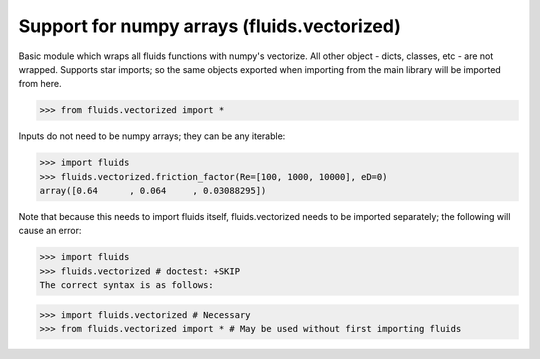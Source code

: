 Support for numpy arrays (fluids.vectorized)
============================================


Basic module which wraps all fluids functions with numpy's vectorize.
All other object - dicts, classes, etc - are not wrapped. Supports star 
imports; so the same objects exported when importing from the main library
will be imported from here. 

>>> from fluids.vectorized import *

Inputs do not need to be numpy arrays; they can be any iterable:

>>> import fluids
>>> fluids.vectorized.friction_factor(Re=[100, 1000, 10000], eD=0)
array([0.64      , 0.064     , 0.03088295])

Note that because this needs to import fluids itself, fluids.vectorized
needs to be imported separately; the following will cause an error:
    
>>> import fluids
>>> fluids.vectorized # doctest: +SKIP
The correct syntax is as follows:

>>> import fluids.vectorized # Necessary
>>> from fluids.vectorized import * # May be used without first importing fluids
